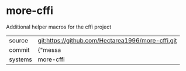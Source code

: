 * more-cffi

Additional helper macros for the cffi project

|---------+-------------------------------------------|
| source  | git:https://github.com/Hectarea1996/more-cffi.git   |
| commit  | {"messa  |
| systems | more-cffi |
|---------+-------------------------------------------|

